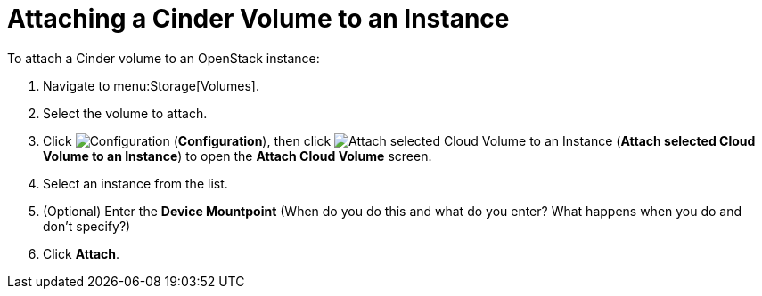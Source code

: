 [[attaching_cinder_volumes]]
= Attaching a Cinder Volume to an Instance

To attach a Cinder volume to an OpenStack instance:

. Navigate to menu:Storage[Volumes].
. Select the volume to attach.
. Click  image:1847.png[Configuration] (*Configuration*), then click image:volume-icon.png[Attach selected Cloud Volume to an Instance] (*Attach selected Cloud Volume to an Instance*) to open the *Attach Cloud Volume* screen. 
. Select an instance from the list.
. (Optional) Enter the *Device Mountpoint* (When do you do this and what do you enter? What happens when you do and don't specify?)
. Click *Attach*.
